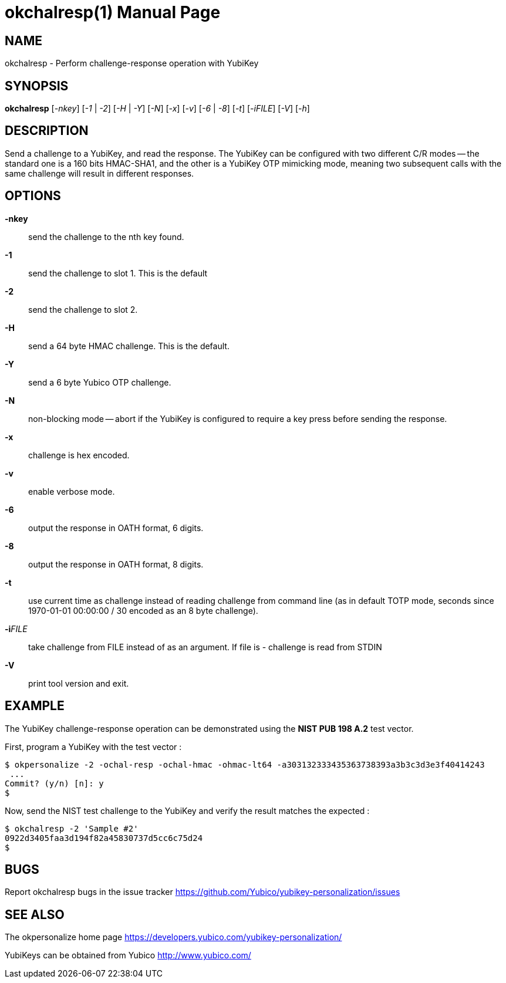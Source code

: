 okchalresp(1)
=============
:doctype:	manpage
:man source:	okchalresp
:man manual:	YubiKey Personalization Tool Manual

== NAME
okchalresp - Perform challenge-response operation with YubiKey

== SYNOPSIS

*okchalresp* [__-nkey__] [__-1__ | __-2__] [__-H__ | __-Y__] [__-N__] [__-x__] [__-v__] [__-6__ | __-8__] [__-t__] [__-iFILE__] [__-V__] [__-h__]

== DESCRIPTION

Send a challenge to a YubiKey, and read the response.  The YubiKey can be configured
with two different C/R modes -- the standard one is a 160 bits HMAC-SHA1, and the other
is a YubiKey OTP mimicking mode, meaning two subsequent calls with the same challenge
will result in different responses.

== OPTIONS

*-nkey*:: send the challenge to the nth key found.

*-1*:: send the challenge to slot 1.  This is the default

*-2*:: send the challenge to slot 2.

*-H*:: send a 64 byte HMAC challenge.  This is the default.

*-Y*:: send a 6 byte Yubico OTP challenge.

*-N*:: non-blocking mode -- abort if the YubiKey is configured
to require a key press before sending the response.

*-x*:: challenge is hex encoded.

*-v*:: enable verbose mode.

*-6*:: output the response in OATH format, 6 digits.

*-8*:: output the response in OATH format, 8 digits.

*-t*:: use current time as challenge instead of reading challenge from
command line (as in default TOTP mode, seconds since 1970-01-01 00:00:00 
/ 30 encoded as an 8 byte challenge).

*-i*'FILE':: take challenge from FILE instead of as an argument. If file is - challenge is read from STDIN

*-V*:: print tool version and exit.

== EXAMPLE

The YubiKey challenge-response operation can be demonstrated using the
*NIST PUB 198 A.2* test vector.

First, program a YubiKey with the test vector :

 $ okpersonalize -2 -ochal-resp -ochal-hmac -ohmac-lt64 -a303132333435363738393a3b3c3d3e3f40414243
  ...
 Commit? (y/n) [n]: y
 $

Now, send the NIST test challenge to the YubiKey and verify the result
matches the expected :

 $ okchalresp -2 'Sample #2'
 0922d3405faa3d194f82a45830737d5cc6c75d24
 $

== BUGS

Report okchalresp bugs in the issue tracker
https://github.com/Yubico/yubikey-personalization/issues


== SEE ALSO

The okpersonalize home page
https://developers.yubico.com/yubikey-personalization/

YubiKeys can be obtained from Yubico http://www.yubico.com/
